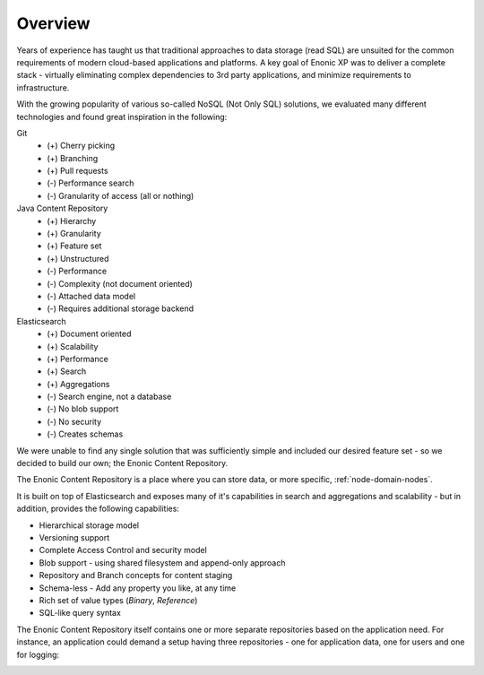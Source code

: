 Overview
========

Years of experience has taught us that traditional approaches to data storage (read SQL) are unsuited for the common requirements of modern cloud-based applications and platforms.
A key goal of Enonic XP was to deliver a complete stack - virtually eliminating complex dependencies to 3rd party applications, and minimize requirements to infrastructure.

With the growing popularity of various so-called NoSQL (Not Only SQL) solutions, we evaluated many different technologies and found great inspiration in the following:

Git
  * (+) Cherry picking
  * (+) Branching
  * (+) Pull requests
  * (-) Performance search
  * (-) Granularity of access (all or nothing)

Java Content Repository
  * (+) Hierarchy
  * (+) Granularity
  * (+) Feature set
  * (+) Unstructured
  * (-) Performance
  * (-) Complexity (not document oriented)
  * (-) Attached data model
  * (-) Requires additional storage backend

Elasticsearch
  * (+) Document oriented
  * (+) Scalability
  * (+) Performance
  * (+) Search
  * (+) Aggregations
  * (-) Search engine, not a database
  * (-) No blob support
  * (-) No security
  * (-) Creates schemas

We were unable to find any single solution that was sufficiently simple and included our
desired feature set - so we decided to build our own; the Enonic Content Repository.

The Enonic Content Repository is a place where you can store data,
or more specific, :ref:`node-domain-nodes`.

It is built on top of Elasticsearch and exposes many of it's capabilities in search and aggregations
and scalability - but in addition, provides the following capabilities:

* Hierarchical storage model
* Versioning support
* Complete Access Control and security model
* Blob support - using shared filesystem and append-only approach
* Repository and Branch concepts for content staging
* Schema-less - Add any property you like, at any time
* Rich set of value types (`Binary`, `Reference`)
* SQL-like query syntax

The Enonic Content Repository itself contains one or more separate repositories based on the application need.
For instance, an application could demand a setup having three repositories - one for application data, one for users and one for logging:

.. image:: images/sub-repos.png
